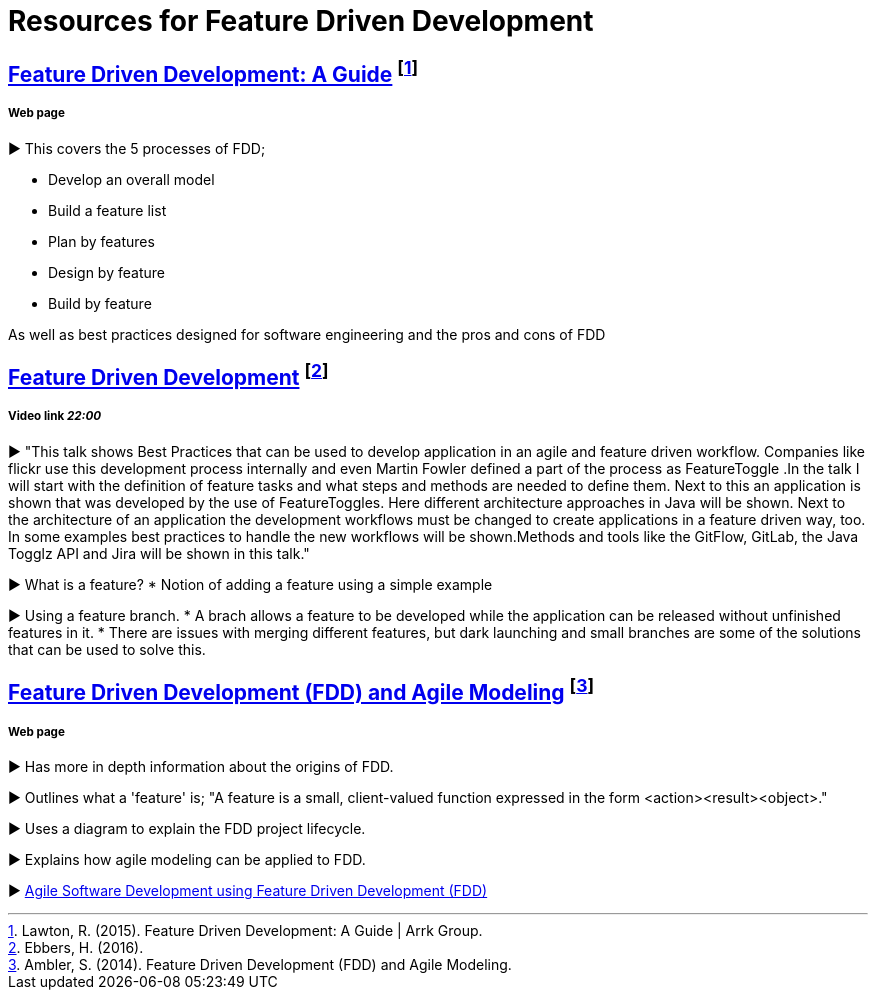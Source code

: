 = Resources for Feature Driven Development

== http://www.arrkgroup.com/thought-leadership/feature-driven-development-a-guide/[Feature Driven Development: A Guide] footnote:[Lawton, R. (2015). Feature Driven Development: A Guide | Arrk Group.]
===== Web page

► This covers the 5 processes of FDD;

* Develop an overall model
* Build a feature list
* Plan by features
* Design by feature
* Build by feature

As well as best practices designed for software engineering and the pros and cons of FDD

== https://www.youtube.com/watch?v=D7f4ztJIHwo[Feature Driven Development] footnote:[Ebbers, H. (2016).]
===== Video link _22:00_

► "This talk shows Best Practices that can be used to develop application in an agile and feature driven workflow. Companies like flickr use this development process internally and even Martin Fowler defined a part of the process as FeatureToggle .In the talk I will start with the definition of feature tasks and what steps and methods are needed to define them. Next to this an application is shown that was developed by the use of FeatureToggles. Here different architecture approaches in Java will be shown. Next to the architecture of an application the development workflows must be changed to create applications in a feature driven way, too. In some examples best practices to handle the new workflows will be shown.Methods and tools like the GitFlow, GitLab, the Java Togglz API and Jira will be shown in this talk."

► What is a feature?
* Notion of adding a feature using a simple example

► Using a feature branch.
* A brach allows a feature to be developed while the application can be released without unfinished features in it.
* There are issues with merging different features, but dark launching and small branches are some of the solutions that can be used to solve this.

== http://agilemodeling.com/essays/fdd.htm[Feature Driven Development (FDD) and Agile Modeling] footnote:[Ambler, S. (2014). Feature Driven Development (FDD) and Agile Modeling.]
===== Web page

► Has more in depth information about the origins of FDD.

► Outlines what a 'feature' is; "A feature is a small, client-valued function expressed in the form <action><result><object>."

► Uses a diagram to explain the FDD project lifecycle.

► Explains how agile modeling can be applied to FDD.

► http://www.nebulon.com/fdd/[Agile Software Development using Feature Driven Development (FDD)]


